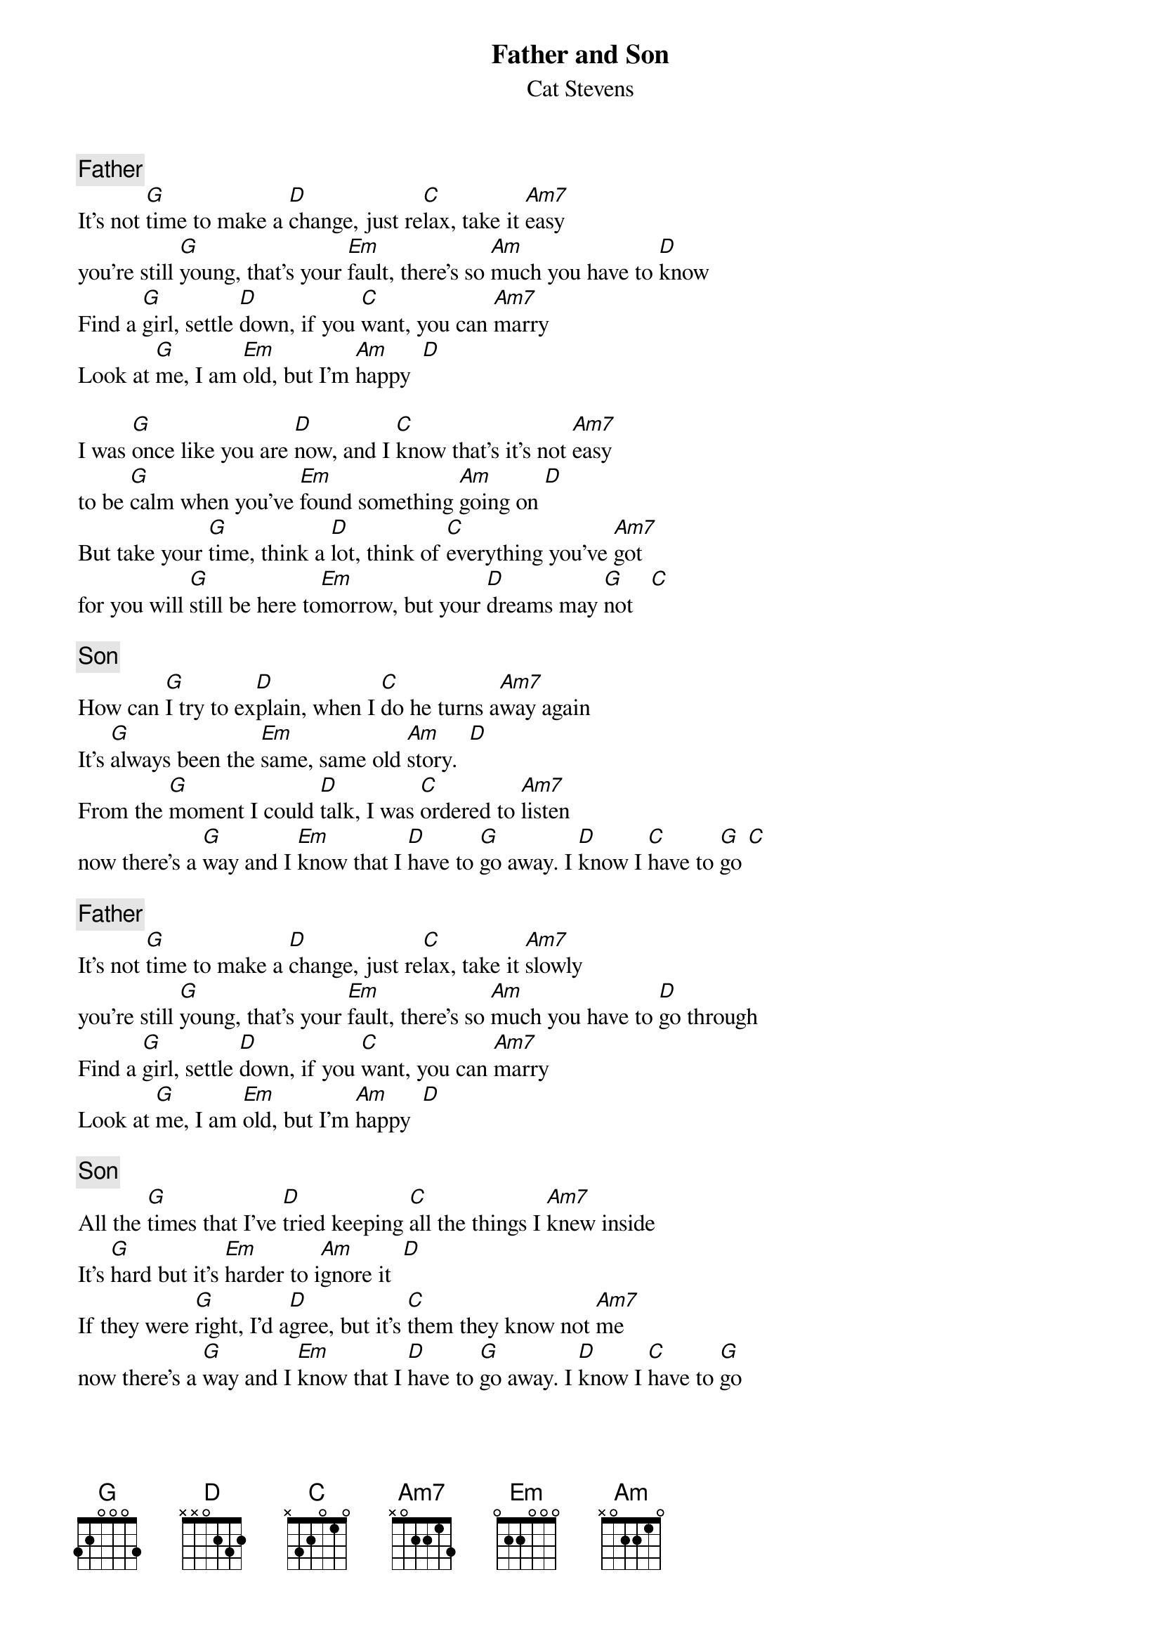 {key: G}
{t:Father and Son}
{st:Cat Stevens}
{comment: Father}
It's not [G]time to make a [D]change, just re[C]lax, take it [Am7]easy
you're still [G]young, that's your [Em]fault, there's so [Am]much you have to [D]know
Find a [G]girl, settle [D]down, if you [C]want, you can [Am7]marry
Look at [G]me, I am [Em]old, but I'm [Am]happy  [D]

I was [G]once like you are [D]now, and I [C]know that's it's not [Am7]easy
to be [G]calm when you've [Em]found something [Am]going on [D]
But take your [G]time, think a [D]lot, think of [C]everything you've [Am7]got
for you will [G]still be here to[Em]morrow, but your [D]dreams may [G]not   [C]

{comment: Son}
How can [G]I try to ex[D]plain, when I [C]do he turns a[Am7]way again
It's [G]always been the [Em]same, same old [Am]story.  [D]
From the [G]moment I could [D]talk, I was [C]ordered to [Am7]listen
now there's a [G]way and I [Em]know that I [D]have to [G]go away. I [D]know I [C]have to [G]go [C]

{comment: Father}
It's not [G]time to make a [D]change, just re[C]lax, take it [Am7]slowly
you're still [G]young, that's your [Em]fault, there's so [Am]much you have to [D]go through
Find a [G]girl, settle [D]down, if you [C]want, you can [Am7]marry
Look at [G]me, I am [Em]old, but I'm [Am]happy  [D]

{comment: Son}
All the [G]times that I've [D]tried keeping [C]all the things I [Am7]knew inside
It's [G]hard but it's [Em]harder to i[Am]gnore it  [D]
If they were [G]right, I'd a[D]gree, but it's [C]them they know not [Am7]me
now there's a [G]way and I [Em]know that I [D]have to [G]go away. I [D]know I [C]have to [G]go
